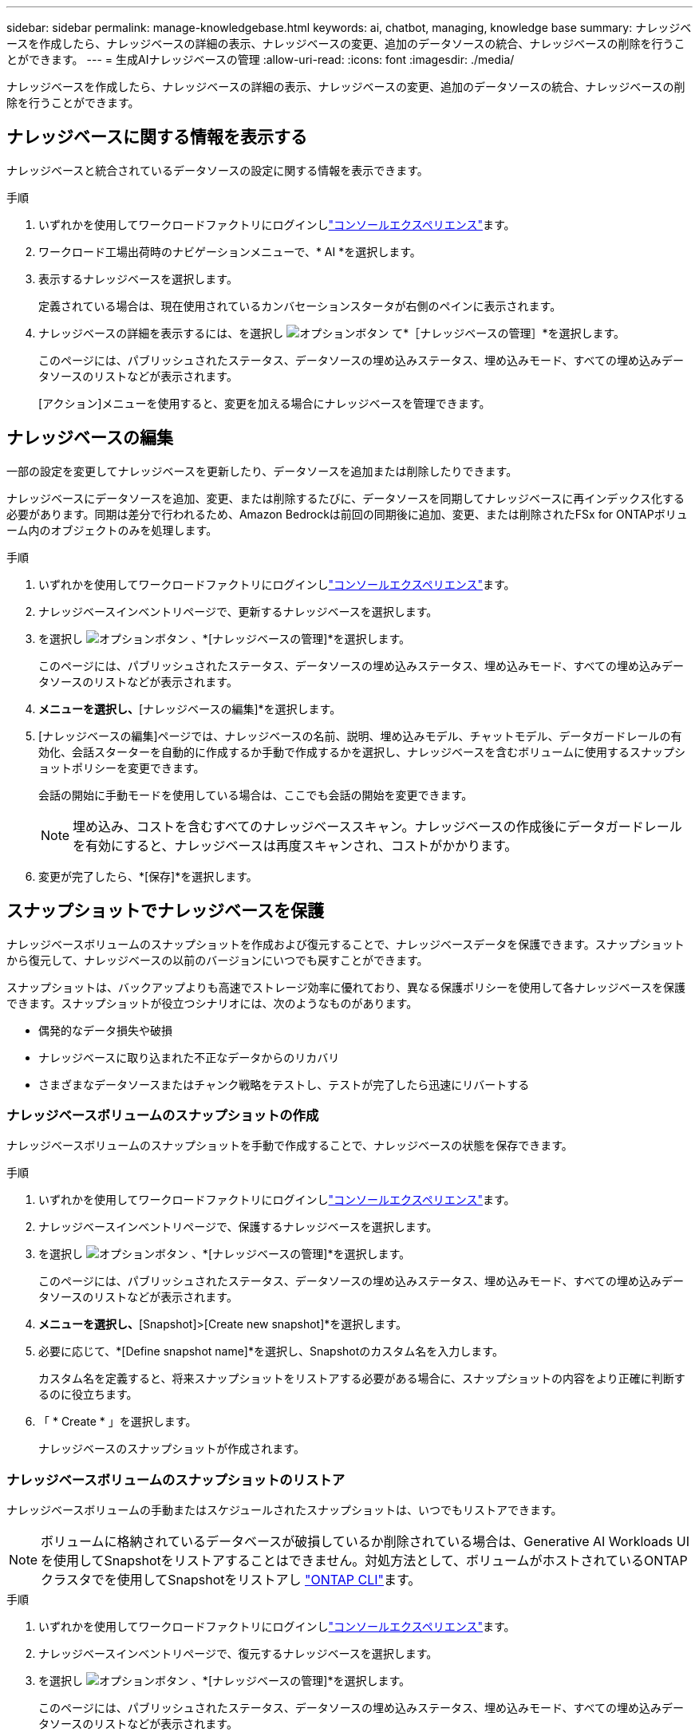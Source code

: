 ---
sidebar: sidebar 
permalink: manage-knowledgebase.html 
keywords: ai, chatbot, managing, knowledge base 
summary: ナレッジベースを作成したら、ナレッジベースの詳細の表示、ナレッジベースの変更、追加のデータソースの統合、ナレッジベースの削除を行うことができます。 
---
= 生成AIナレッジベースの管理
:allow-uri-read: 
:icons: font
:imagesdir: ./media/


[role="lead"]
ナレッジベースを作成したら、ナレッジベースの詳細の表示、ナレッジベースの変更、追加のデータソースの統合、ナレッジベースの削除を行うことができます。



== ナレッジベースに関する情報を表示する

ナレッジベースと統合されているデータソースの設定に関する情報を表示できます。

.手順
. いずれかを使用してワークロードファクトリにログインしlink:https://docs.netapp.com/us-en/workload-setup-admin/console-experiences.html["コンソールエクスペリエンス"^]ます。
. ワークロード工場出荷時のナビゲーションメニューで、* AI *を選択します。
. 表示するナレッジベースを選択します。
+
定義されている場合は、現在使用されているカンバセーションスタータが右側のペインに表示されます。

. ナレッジベースの詳細を表示するには、を選択し image:icon-action.png["オプションボタン"] て*［ナレッジベースの管理］*を選択します。
+
このページには、パブリッシュされたステータス、データソースの埋め込みステータス、埋め込みモード、すべての埋め込みデータソースのリストなどが表示されます。

+
[アクション]メニューを使用すると、変更を加える場合にナレッジベースを管理できます。





== ナレッジベースの編集

一部の設定を変更してナレッジベースを更新したり、データソースを追加または削除したりできます。

ナレッジベースにデータソースを追加、変更、または削除するたびに、データソースを同期してナレッジベースに再インデックス化する必要があります。同期は差分で行われるため、Amazon Bedrockは前回の同期後に追加、変更、または削除されたFSx for ONTAPボリューム内のオブジェクトのみを処理します。

.手順
. いずれかを使用してワークロードファクトリにログインしlink:https://docs.netapp.com/us-en/workload-setup-admin/console-experiences.html["コンソールエクスペリエンス"^]ます。
. ナレッジベースインベントリページで、更新するナレッジベースを選択します。
. を選択し image:icon-action.png["オプションボタン"] 、*[ナレッジベースの管理]*を選択します。
+
このページには、パブリッシュされたステータス、データソースの埋め込みステータス、埋め込みモード、すべての埋め込みデータソースのリストなどが表示されます。

. [アクション]*メニューを選択し、*[ナレッジベースの編集]*を選択します。
. [ナレッジベースの編集]ページでは、ナレッジベースの名前、説明、埋め込みモデル、チャットモデル、データガードレールの有効化、会話スターターを自動的に作成するか手動で作成するかを選択し、ナレッジベースを含むボリュームに使用するスナップショットポリシーを変更できます。
+
会話の開始に手動モードを使用している場合は、ここでも会話の開始を変更できます。

+

NOTE: 埋め込み、コストを含むすべてのナレッジベーススキャン。ナレッジベースの作成後にデータガードレールを有効にすると、ナレッジベースは再度スキャンされ、コストがかかります。

. 変更が完了したら、*[保存]*を選択します。




== スナップショットでナレッジベースを保護

ナレッジベースボリュームのスナップショットを作成および復元することで、ナレッジベースデータを保護できます。スナップショットから復元して、ナレッジベースの以前のバージョンにいつでも戻すことができます。

スナップショットは、バックアップよりも高速でストレージ効率に優れており、異なる保護ポリシーを使用して各ナレッジベースを保護できます。スナップショットが役立つシナリオには、次のようなものがあります。

* 偶発的なデータ損失や破損
* ナレッジベースに取り込まれた不正なデータからのリカバリ
* さまざまなデータソースまたはチャンク戦略をテストし、テストが完了したら迅速にリバートする




=== ナレッジベースボリュームのスナップショットの作成

ナレッジベースボリュームのスナップショットを手動で作成することで、ナレッジベースの状態を保存できます。

.手順
. いずれかを使用してワークロードファクトリにログインしlink:https://docs.netapp.com/us-en/workload-setup-admin/console-experiences.html["コンソールエクスペリエンス"^]ます。
. ナレッジベースインベントリページで、保護するナレッジベースを選択します。
. を選択し image:icon-action.png["オプションボタン"] 、*[ナレッジベースの管理]*を選択します。
+
このページには、パブリッシュされたステータス、データソースの埋め込みステータス、埋め込みモード、すべての埋め込みデータソースのリストなどが表示されます。

. [Actions]*メニューを選択し、*[Snapshot]>[Create new snapshot]*を選択します。
. 必要に応じて、*[Define snapshot name]*を選択し、Snapshotのカスタム名を入力します。
+
カスタム名を定義すると、将来スナップショットをリストアする必要がある場合に、スナップショットの内容をより正確に判断するのに役立ちます。

. 「 * Create * 」を選択します。
+
ナレッジベースのスナップショットが作成されます。





=== ナレッジベースボリュームのスナップショットのリストア

ナレッジベースボリュームの手動またはスケジュールされたスナップショットは、いつでもリストアできます。


NOTE: ボリュームに格納されているデータベースが破損しているか削除されている場合は、Generative AI Workloads UIを使用してSnapshotをリストアすることはできません。対処方法として、ボリュームがホストされているONTAPクラスタでを使用してSnapshotをリストアし https://docs.netapp.com/us-en/ontap-cli/volume-snapshot-restore.html["ONTAP CLI"^]ます。

.手順
. いずれかを使用してワークロードファクトリにログインしlink:https://docs.netapp.com/us-en/workload-setup-admin/console-experiences.html["コンソールエクスペリエンス"^]ます。
. ナレッジベースインベントリページで、復元するナレッジベースを選択します。
. を選択し image:icon-action.png["オプションボタン"] 、*[ナレッジベースの管理]*を選択します。
+
このページには、パブリッシュされたステータス、データソースの埋め込みステータス、埋め込みモード、すべての埋め込みデータソースのリストなどが表示されます。

. [操作]*メニューを選択し、*[スナップショット]>[スナップショットのリストア]*を選択します。
+
スナップショット選択ダイアログが表示され、このナレッジベース用に作成されたスナップショットのリストが表示されます。

. （オプション）Snapshotのリストア後にスケジュール済みおよび現在実行中のデータソーススキャンを続行する場合は、*[Pause running and scheduled scans after restoring the snapshot]*オプションの選択を解除します。
+
このオプションはデフォルトで有効になっており、ナレッジベースが部分的に復元された状態のときにスキャンが実行されないようにしたり、新しく復元されたナレッジベースが古いデータで更新されないようにします。

. リストアするSnapshotをリストから選択します。
. [* Restore] を選択します。




=== ナレッジベースの複製

ナレッジベーススナップショットから新しいナレッジベースを作成できます。これは、元のナレッジベースが破損したり失われたりした場合に便利です。

.手順
. いずれかを使用してワークロードファクトリにログインしlink:https://docs.netapp.com/us-en/workload-setup-admin/console-experiences.html["コンソールエクスペリエンス"^]ます。
. ナレッジベースインベントリページで、復元するナレッジベースを選択します。
. を選択し image:icon-action.png["オプションボタン"] 、*[ナレッジベースの管理]*を選択します。
+
このページには、パブリッシュされたステータス、データソースの埋め込みステータス、埋め込みモード、すべての埋め込みデータソースのリストなどが表示されます。

. [操作]*メニューを選択し、*[スナップショット]>[ナレッジベースのクローニング]*を選択します。
+
クローンダイアログが表示されます。

. 必要に応じて、Snapshotのクローニング後にスケジュール済みおよび現在実行中のデータソーススキャンを続行する場合は、*[Pause running and scheduled scans after cloning the snapshot]*オプションの選択を解除します。
+
このオプションはデフォルトで有効になっており、ナレッジベースが部分的に復元された状態のときにスキャンが実行されないようにしたり、新しく復元されたナレッジベースが古いデータで更新されないようにします。

. クローニングするSnapshotをリストから選択します。
. 「 * Continue * 」を選択します。
. 新しいナレッジベースの名前を入力します。
. 新しいナレッジベースのファイルシステムSVMとボリューム名を選択します。
. 「 * Clone * 」を選択します。




== ナレッジベースへのデータソースの追加

追加のデータソースをナレッジベースに埋め込んで、追加の組織データをナレッジベースに取り込むことができます。

.手順
. いずれかを使用してワークロードファクトリにログインしlink:https://docs.netapp.com/us-en/workload-setup-admin/console-experiences.html["コンソールエクスペリエンス"^]ます。
. [ナレッジベース]インベントリページで、データソースを追加するナレッジベースを選択します。
. を選択 image:icon-action.png["オプションボタン"] し、*[Add data source]*を選択します。
. *ファイルシステムを選択*：データソースファイルが存在するFSx for ONTAPファイルシステムを選択し、* Next *を選択します。
. *ボリュームを選択*：データソースファイルが格納されているボリュームを選択し、*[次へ]*を選択します。
+
SMBプロトコルを使用して保存されているファイルを選択する場合は、ドメイン、IPアドレス、ユーザ名、パスワードなどのActive Directory情報を入力する必要があります。

. *データソースを選択*：ファイルを保存した場所に基づいてデータソースの場所を選択します。これは、ボリューム全体、またはボリューム内の特定のフォルダまたはサブフォルダにすることができ、* Next *を選択します。
. * AIパラメーターの定義*：*チャンク戦略*セクションで、データソースがナレッジベースと統合されている場合に、生成AIエンジンがデータソースコンテンツをチャンクに分割する方法を定義します。次のいずれかの方法を選択できます。
+
** *Multi-sentence chunking*:データソースの情報をセンテンス定義のチャンクに編成します。各チャンクを構成する文の数を選択できます(最大100 )。
** *オーバーラップベースのチャンク*:データソースからの情報を文字定義のチャンクに編成し、隣接するチャンクとオーバーラップすることができます。各チャンクのサイズを文字単位で選択し、各チャンクが隣接するチャンクとどの程度重なるかを選択できます。チャンクサイズは50～3000文字、オーバーラップパーセンテージは1～99%の範囲で設定できます。
+

NOTE: オーバーラップ率を高く設定すると、取得精度がわずかに向上するだけで、ストレージ要件が大幅に増加します。



. 権限対応*セクション（SMBプロトコルを使用するボリューム上に選択したデータソースがある場合にのみ表示）で、選択を有効または無効にできます。
+
** *有効*:このナレッジベースにアクセスするチャットボットのユーザーは、アクセス権を持つデータソースからのクエリに対する応答のみを取得します。
** *無効*:チャットボットのユーザーは、統合されたすべてのデータソースからコンテンツを使用して応答を受信します。


. [追加]*を選択して、このデータソースをナレッジベースに追加します。


.結果
データソースはナレッジベースに統合されます。



== データソースとナレッジベースを同期する

データソースは関連付けられたナレッジベースと1日に1回自動的に同期されるため、データソースの変更がチャットボットに反映されます。いずれかのデータソースに変更を加え、データをすぐに同期する場合は、オンデマンド同期を実行できます。

同期は増分処理であるため、Amazon Bedrockは前回の同期以降に追加、変更、または削除されたデータソース内のオブジェクトのみを処理します。

.手順
. いずれかを使用してワークロードファクトリにログインしlink:https://docs.netapp.com/us-en/workload-setup-admin/console-experiences.html["コンソールエクスペリエンス"^]ます。
. ナレッジベースインベントリページで、同期するナレッジベースを選択します。
. を選択し image:icon-action.png["オプションボタン"] 、*[ナレッジベースの管理]*を選択します。
. [アクション]*メニューを選択し、*[今すぐスキャン]*を選択します。
+
データソースがスキャンされていることを示すメッセージが表示され、スキャンが完了すると最終的なメッセージが表示されます。



.結果
ナレッジベースは添付されたデータソースと同期され、アクティブなチャットボットはデータソースからの最新情報を使用し始めます。



== ナレッジベースを作成する前にチャットモデルを評価する

ナレッジベースを作成する前に、利用可能な基本チャットモデルを評価して、実装に最適なモデルを確認できます。サポートされるモデルはAWSのリージョンによって異なるため、ナレッジベースを導入するリージョンで使用できるモデルを確認するには、を参照し https://docs.aws.amazon.com/bedrock/latest/userguide/models-regions.html["AWSのドキュメントページ"^] てください。


NOTE: この機能は、ナレッジベースが作成されていない場合（ナレッジベースインベントリページにナレッジベースが存在しない場合）にのみ使用できます。

.手順
. いずれかを使用してワークロードファクトリにログインしlink:https://docs.netapp.com/us-en/workload-setup-admin/console-experiences.html["コンソールエクスペリエンス"^]ます。
. ナレッジベースのインベントリページから、チャットボットのページの右側にチャットモデルを選択するオプションが表示されます。
. リストからチャットモデルを選択し、プロンプト領域に質問のセットを入力して、チャットボットがどのように応答するかを確認します。
. 複数のモデルを試して、実装に最適なモデルを確認してください。


.結果
ナレッジベースを作成するときは、そのチャットモデルを使用します。



== ナレッジベースの非公開

ナレッジベースを公開してチャットボットアプリケーションと統合できるようにした後、チャットボットアプリケーションからナレッジベースへのアクセスを無効にする場合は、ナレッジベースを非公開にすることができます。

ナレッジベースを非公開にすると、チャットアプリケーションの動作が停止します。ナレッジベースにアクセスできた一意のAPIエンドポイントが無効になります。

.手順
. いずれかを使用してワークロードファクトリにログインしlink:https://docs.netapp.com/us-en/workload-setup-admin/console-experiences.html["コンソールエクスペリエンス"^]ます。
. [ナレッジベース]インベントリページで、非公開にするナレッジベースを選択します。
. を選択し image:icon-action.png["オプションボタン"] 、*[ナレッジベースの管理]*を選択します。
+
このページには、パブリッシュされたステータス、データソースの埋め込みステータス、埋め込みモード、およびすべての埋め込みデータソースのリストが表示されます。

. [アクション（Actions）]メニューを選択し、*[パブリッシュ解除（Unpublish）]*を選択


.結果
ナレッジベースが無効になり、チャットボットアプリケーションからアクセスできなくなります。



== ナレッジベースの削除

ナレッジベースが不要になった場合は、ナレッジベースを削除できます。ナレッジベースを削除すると、そのナレッジベースはワークロードファクトリから削除され、ナレッジベースを含むボリュームが削除されます。ナレッジベースを使用しているアプリケーションやチャットボットはすべて機能しなくなります。ナレッジベースの削除は元に戻すことはできません。

ナレッジベースを削除する場合は、ナレッジベースに関連付けられているすべてのリソースを完全に削除するために、ナレッジベースと関連付けられているエージェントの関連付けも解除する必要があります。

.手順
. いずれかを使用してワークロードファクトリにログインしlink:https://docs.netapp.com/us-en/workload-setup-admin/console-experiences.html["コンソールエクスペリエンス"^]ます。
. ナレッジベースインベントリページで、削除するナレッジベースを選択します。
. を選択し image:icon-action.png["オプションボタン"] 、*[ナレッジベースの管理]*を選択します。
. [アクション]メニューを選択し、*[ナレッジベースの削除]*を選択します。
. [ナレッジベースの削除]ダイアログで、削除することを確認し、*[削除]*を選択します。


.結果
ナレッジベースがワークロードファクトリから削除され、関連付けられているボリュームが削除されます。
